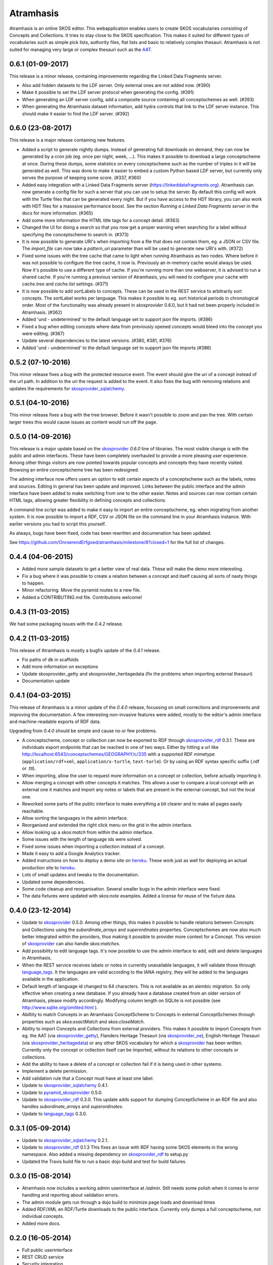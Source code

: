 Atramhasis
==========

.. image:: https://img.shields.io/pypi/v/atramhasis.svg
        :target: https://pypi.python.org/pypi/atramhasis
.. image:: https://readthedocs.org/projects/atramhasis/badge/?version=latest
        :target: http://atramhasis.readthedocs.io/en/latest/?badge=latest
.. image:: https://travis-ci.org/OnroerendErfgoed/atramhasis.png?branch=master
        :target: https://travis-ci.org/OnroerendErfgoed/atramhasis?branch=master
.. image:: https://coveralls.io/repos/github/OnroerendErfgoed/atramhasis/badge.svg?branch=master
        :target: https://coveralls.io/github/OnroerendErfgoed/atramhasis?branch=master
.. image:: https://scrutinizer-ci.com/g/OnroerendErfgoed/atramhasis/badges/quality-score.png?b=master
        :target: https://scrutinizer-ci.com/g/OnroerendErfgoed/atramhasis/?branch=master

Atramhasis is an online SKOS editor. This webapplication enables
users to create SKOS vocabularies consisting of Concepts and Collections. It 
tries to stay close to the SKOS specification. This makes it suited for different
types of vocabularies such as simple pick lists, authority files, flat lists and
basic to relatively complex thesauri. Atramhasis is not suited for managing very
large or complex thesauri such as the `AAT <http://vocab.getty.edu>`_. 


0.6.1 (01-09-2017)
------------------

This release is a minor release, containing improvements regarding the Linked
Data Fragments server.

- Also add hidden datasets to the LDF server. Only external ones are not added
  now. (#390)
- Make it possible to set the LDF server protocol when generating the config.
  (#391)
- When generating an LDF server config, add a composite source containing all
  conceptschemes as well. (#393)
- When generating the Atramhasis dataset information, add hydra controls that
  link to the LDF server instance. This should make it easier to find the LDF
  server. (#392)

0.6.0 (23-08-2017)
------------------

This release is a major release containing new features.

- Added a script to generate nightly dumps. Instead of generating full
  downloads on demand, they can now be generated by a cron job (eg. once per
  night, week, ...). This makes it possible to download a large conceptscheme at
  once. During these dumps, some statistics on every conceptscheme such as the
  number of triples in it will be generated as well. This was done to make it
  easier to embed a custom Python based LDF server, but currently only serves
  the purpose of keeping some score. (#337, #360)
- Added easy integration with a Linked Data Fragments server 
  (https://linkeddatafragments.org). Atramhasis can now
  generate a config file for such a server that you can use to setup the server.
  By default this config will work with the Turtle files that can be generated
  every night. But if you have access to the HDT library, you can also work with
  HDT files for a masssive performance boost. See the section `Running a Linked
  Data Fragments server` in the docs for more information. (#365)
- Add some more information the HTML title tags for a concept detail. (#363)
- Changed the UI for doing a search so that you now get a proper warning when
  searching for a label without specifying the conceptscheme to search in. (#373)
- It is now possible to generate URI's when importing from a file that does not
  contain them, eg. a JSON or CSV file. The `import_file` can now take a
  `pattern_uri` parameter than will be used to generate new URI's with. (#372)
- Fixed some issues with the tree cache that came to light when running
  Atramhasis as two nodes. Where before it was not possible to configure the
  tree cache, it now is. Previously an in-memory cache would always be used. Now
  it's possible to use a different type of cache. If you're running more than
  one webserver, it is advised to run a shared cache. If you're running a
  previous version of Atramhasis, you will need to configure your cache with 
  `cache.tree` and `cache.list` settings. (#371)
- It is now possible to add sortLabels to concepts. These can be used in the
  REST service to arbitrarily sort concepts. The sortLabel works per language.
  This makes it possible to eg. sort historical periods in chronological order.
  Most of the functionality was already present in `skosprovider` 0.6.0, but it
  had not been properly included in Atramhasis.
  (#362)
- Added 'und - undetermined' to the default language set to support json file 
  imports. (#386)
- Fixed a bug when editing concepts where data from previously opened concepts
  would bleed into the concept you were editing. (#367)
- Update several dependencies to the latest versions. (#380, #381, #376)
- Added 'und - undetermined' to the default language set to support json file imports (#386)

0.5.2 (07-10-2016)
------------------

This minor release fixes a bug with the protected resource event. The event should
give the uri of a concept instead of the url path. In addition to the uri the request
is added to the event. It also fixes the bug with removing relations and updates the 
requirements for skosprovider_sqlalchemy_.


0.5.1 (04-10-2016)
------------------

This minor release fixes a bug with the tree browser. Before it wasn't possible
to zoom and pan the tree. With certain larger trees this would cause issues as
content would run off the page.


0.5.0 (14-09-2016)
------------------

This release is a major update based on the `skosprovider`_ `0.6.0` line
of libraries. The most visible change is with the public and admin interfaces.
These have been completely overhauled to provide a more pleasing user
experience. Among other things visitors are now pointed towards popular concepts
and concepts they have recently visited. Browsing an entire conceptscheme tree
has been redesigned.

The adming interface now offers users an option to edit certain aspects of a
conceptscheme such as the labels, notes and sources. Editing in general has been
update and improved. Links between the public interface and the admin interface
have been added to make switching from one to the other easier. Notes and
sources can now contain certain HTML tags, allowing greater flexibility in
defining concepts and collections.

A command line script was added to make it easy to import an entire
conceptscheme, eg. when migrating from another system. It is now possible to
import a RDF, CSV or JSON file on the command line in your Atramhasis instance.
With earlier versions you had to script this yourself.

As always, bugs have been fixed, code has been rewritten and documenation has
been updated.

See https://github.com/OnroerendErfgoed/atramhasis/milestone/8?closed=1 for the
full list of changes.


0.4.4 (04-06-2015)
------------------

- Added more sample datasets to get a better view of real data. These will make
  the demo more interesting.
- Fix a bug where it was possible to create a relation between a concept and
  itself causing all sorts of nasty things to happen.
- Minor refactoring. Move the pyramid routes to a new file.
- Added a CONTRIBUTING.md file. Contributions welcome!

0.4.3 (11-03-2015)
------------------

We had some packaging issues with the `0.4.2` release.


0.4.2 (11-03-2015)
------------------

This release of Atramhasis is mostly a bugfix update of the `0.4.1` release.

- Fix paths of db in scaffolds
- Add more information on exceptions
- Update skosprovider_getty and skosprovider_heritagedata
  (fix the problems when importing external thesauri)
- Documentation update


0.4.1 (04-03-2015)
------------------

This release of Atramhasis is a minor update of the `0.4.0` release, focussing
on small corrections and improvements and improving the documentation. A few
interesting non-invasive features were added, mostly to the editor's admin
interface and machine-readable exports of RDF data.

Upgrading from `0.4.0` should be simple and cause no or few problems.

- A conceptscheme, concept or collection can now be exported to RDF through
  skosprovider_rdf_ 0.3.1. These are individuals export endpoints that can
  be reached in one of two ways. Either by hitting a url like
  http://localhost:6543/conceptschemes/GEOGRAPHY/c/335 with a supported RDF mimetype
  (``application/rdf+xml``, ``application/x-turtle``, ``text-turle``). Or by
  using an RDF syntax specific suffix (.rdf or .ttl).
- When importing, allow the user to request more information on a concept or
  collection, before actually importing it.
- Allow merging a concept with other concepts it matches. This allows a user to
  compare a local concept with an external one it matches and import any notes
  or labels that are present in the external concept, but not the local one.
- Reworked some parts of the public interface to make everything a bit clearer
  and to make all pages easily reachable.
- Allow sorting the languages in the admin interface.
- Reorganised and extended the right click menu on the grid in the admin
  interface.
- Allow looking up a *skos:match* from within the admin interface.
- Some issues with the length of language ids were solved.
- Fixed some issues when importing a collection instead of a concept.
- Made it easy to add a Google Analytics tracker.
- Added instructions on how to deploy a demo site on heroku_. These work just as
  well for deploying an actual production site to heroku_.
- Lots of small updates and tweaks to the documentation.
- Updated some dependencies.
- Some code cleanup and reorganisation. Several smaller bugs in the admin
  interface were fixed.
- The data fixtures were updated with *skos:note* examples. Added a license for
  reuse of the fixture data.

0.4.0 (23-12-2014)
------------------

- Update to skosprovider_ 0.5.0. Among other things, this makes it possible
  to handle relations between Concepts and Collections using the
  *subordinate_arrays* and *superordinates* properties. Conceptschemes are
  now also much better integrated within the providers, thus making it
  possible to provider more context for a Concept. This version of
  skosprovider_ can also handle *skos:matches*.
- Add possibility to edit language tags. It's now possible to use the admin
  interface to add, edit and delete languages in Atramhasis.
- When the REST service receives labels or notes in currently unavailable
  languages, it will validate those through language_tags_. It the languages
  are valid according to the IANA registry, they will be added to the languages
  available in the application.
- Default length of language id changed to 64 characters. This is not available
  as an alembic migration. So only effective when creating a new database.
  If you already have a database created from an older version of Atramhasis,
  please modify accordingly. Modifying column length on SQLite is not possible
  (see http://www.sqlite.org/omitted.html ).
- Abiltity to match Concepts in an Atramhasis ConceptScheme to Concepts in
  external ConceptSchemes through properties such as *skos:exactMatch* and
  *skos:closeMatch*.
- Ability to import Concepts and Collections from external providers. This
  makes it possible to import Concepts from eg. the AAT (via skosprovider_getty_),
  Flanders Heritage Thesauri (via skosprovider_oe_),
  English Heritage Thesauri (via skosprovider_heritagedata_) or any other
  SKOS vocabulary for which a skosprovider_ has been written. Currently only
  the concept or collection itself can be imported, without its relations to
  other concepts or collections.
- Add the ability to have a delete of a concept or collection fail if it is
  being used in other systems.
- Implement a delete permission.
- Add validation rule that a Concept must have at least one label.
- Update to skosprovider_sqlalchemy_ 0.4.1.
- Update to pyramid_skosprovider_ 0.5.0.
- Update to skosprovider_rdf_ 0.3.0. This update adds support for dumping
  ConceptScheme in an RDF file and also handles *subordinate_arrays* and
  *superordinates*.
- Update to language_tags_ 0.3.0.


0.3.1 (05-09-2014)
------------------

- Update to skosprovider_sqlalchemy_ 0.2.1.
- Update to skosprovider_rdf_ 0.1.3 This fixes an issue with RDF having some
  SKOS elements in the wrong namespace. Also added a missing dependency on
  skosprovider_rdf_ to setup.py
- Updated the Travis build file to run a basic dojo build and test for build
  failures.


0.3.0 (15-08-2014)
------------------

- Atramhasis now includes a working admin userinterface at `/admin`. Still needs
  some polish when it comes to error handling and reporting about validation
  errors.
- The admin module gets run through a dojo build to minimize page loads
  and download times
- Added RDF/XML en RDF/Turtle downloads to the public interface. Currently
  only dumps a full conceptscheme, not individual concepts.
- Added more docs.


0.2.0 (16-05-2014)
------------------

- Full public userinterface
- REST CRUD service
- Security integration
- CSV export
- demo using Mozilla Persona as sample security setup


0.1.0 (22-04-2014)
------------------

- Initial version
- Setup of the project: docs, unit testing, code coverage
- Scaffolding for demo and deployment packages
- Limited public user interface
- Basis i18n abilities present
- Integration of pyramid_skosprovider_
- Integration of skosprovider_
- Integration of skosprovider_sqlalchemy_


.. _skosprovider: http://skosprovider.readthedocs.org
.. _skosprovider_sqlalchemy: http://skosprovider-sqlalchemy.readthedocs.org
.. _skosprovider_rdf: http://skosprovider-rdf.readthedocs.org
.. _skosprovider_getty: http://skosprovider-getty.readthedocs.org
.. _skosprovider_oe: https://github.com/koenedaele/skosprovider_oe
.. _skosprovider_heritagedata: http://skosprovider-heritagedata.readthedocs.org
.. _pyramid_skosprovider: http://pyramid-skosprovider.readthedocs.org
.. _language_tags: http://language-tags.readthedocs.org
.. _heroku: https://www.heroku.com



